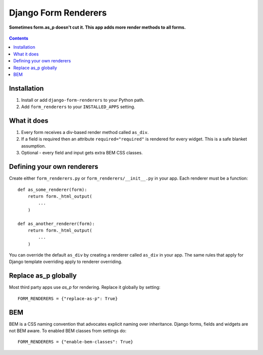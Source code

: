 Django Form Renderers
=====================

**Sometimes form.as_p doesn't cut it. This app adds more render methods to all forms.**

.. figure:: https://travis-ci.org/praekelt/django-form-renderers.svg?branch=develop
   :align: center
   :alt: Travis

.. contents:: Contents
    :depth: 5

Installation
------------

#. Install or add ``django-form-renderers`` to your Python path.

#. Add ``form_renderers`` to your ``INSTALLED_APPS`` setting.

What it does
------------

#. Every form receives a div-based render method called ``as_div``.

#. If a field is required then an attribute ``required="required"`` is rendered for every widget.
   This is a safe blanket assumption.

#. Optional - every field and input gets extra BEM CSS classes.

Defining your own renderers
---------------------------

Create either ``form_renderers.py`` or ``form_renderers/__init__.py`` in your app. Each renderer must
be a function::

    def as_some_renderer(form):
        return form._html_output(
            ...
        )

    def as_another_renderer(form):
        return form._html_output(
            ...
        )


You can override the default ``as_div`` by creating a renderer called ``as_div`` in your app.
The same rules that apply for Django template overriding apply to renderer overriding.

Replace as_p globally
---------------------

Most third party apps use `as_p` for rendering. Replace it globally by setting::

    FORM_RENDERERS = {"replace-as-p": True}

BEM
---

BEM is a CSS naming convention that advocates explicit naming over inheritance. Django
forms, fields and widgets are not BEM aware. To enabled BEM classes from settings do::

    FORM_RENDERERS = {"enable-bem-classes": True}

